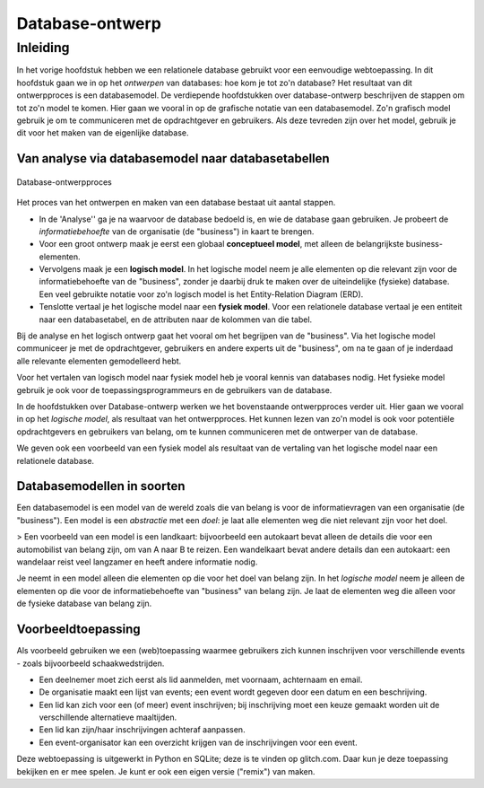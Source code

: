 ****************
Database-ontwerp
****************

Inleiding
=========

In het vorige hoofdstuk hebben we een relationele database gebruikt voor een eenvoudige webtoepassing.
In dit hoofdstuk gaan we in op het *ontwerpen* van databases: hoe kom je tot zo'n database?
Het resultaat van dit ontwerpproces is een databasemodel.
De  verdiepende hoofdstukken over database-ontwerp beschrijven de stappen om tot zo'n model te komen.
Hier gaan we vooral in op de grafische notatie van een databasemodel.
Zo'n grafisch model gebruik je om te communiceren met de opdrachtgever en gebruikers.
Als deze tevreden zijn over het model, gebruik je dit voor het maken van de eigenlijke database.

Van analyse via databasemodel naar databasetabellen
---------------------------------------------------

.. figure:: DB-ontwerpproces.png
  :width: 500px
  :align: center

  Database-ontwerpproces

Het proces van het ontwerpen en maken van een database bestaat uit aantal stappen.

* In de 'Analyse'' ga je na waarvoor de database bedoeld is, en wie de database gaan gebruiken. Je probeert de *informatiebehoefte* van de organisatie (de "business") in kaart te brengen.
* Voor een groot ontwerp maak je eerst een globaal **conceptueel model**, met alleen de belangrijkste business-elementen.
* Vervolgens maak je een **logisch model**. In het logische model neem je alle elementen op die relevant zijn voor de informatiebehoefte van de "business", zonder je daarbij druk te maken over de uiteindelijke (fysieke) database. Een veel gebruikte notatie voor zo'n logisch model is het Entity-Relation Diagram (ERD).
* Tenslotte vertaal je het logische model naar een **fysiek model**. Voor een relationele database vertaal je een entiteit naar een databasetabel, en de attributen naar de kolommen van die tabel.

Bij de analyse en het logisch ontwerp gaat het vooral om het begrijpen van de "business".
Via het logische model communiceer je met de opdrachtgever, gebruikers en andere experts uit de "business", om na te gaan of je inderdaad alle relevante elementen gemodelleerd hebt.

Voor het vertalen van logisch model naar fysiek model heb je vooral kennis van databases nodig.
Het fysieke model gebruik je ook voor de toepassingsprogrammeurs en de gebruikers van de database.

In de hoofdstukken over Database-ontwerp werken we het bovenstaande ontwerpproces verder uit.
Hier gaan we vooral in op het *logische model*, als resultaat van het ontwerpproces.
Het kunnen lezen van zo'n model is ook voor potentiële opdrachtgevers en gebruikers van belang,
om te kunnen communiceren met de ontwerper van de database.

We geven ook een voorbeeld van een fysiek model als resultaat van de vertaling van het logische model naar een relationele database.

Databasemodellen in soorten
---------------------------

Een databasemodel is een model van de wereld zoals die van belang is voor de informatievragen van een organisatie (de "business").
Een model is een *abstractie* met een *doel*: je laat alle elementen weg die niet relevant zijn voor het doel.

> Een voorbeeld van een model is een landkaart: bijvoorbeeld een autokaart bevat alleen de details die voor een automobilist van belang zijn, om van A naar B te reizen. Een wandelkaart bevat andere details dan een autokaart: een wandelaar reist veel langzamer en heeft andere informatie nodig.

Je neemt in een model alleen die elementen op die voor het doel van belang zijn.
In het *logische model* neem je alleen de elementen op die voor de informatiebehoefte van "business" van belang zijn.
Je laat de elementen weg die alleen voor de fysieke database van belang zijn.

Voorbeeldtoepassing
-------------------

Als voorbeeld gebruiken we een (web)toepassing waarmee gebruikers zich kunnen inschrijven voor verschillende events - zoals bijvoorbeeld schaakwedstrijden.

* Een deelnemer moet zich eerst als lid aanmelden, met voornaam, achternaam en email.
* De organisatie maakt een lijst van events;  een event wordt gegeven door een datum en een beschrijving.
* Een lid kan zich voor een (of meer) event inschrijven; bij inschrijving moet een keuze gemaakt worden uit de verschillende alternatieve maaltijden.
* Een lid kan zijn/haar inschrijvingen achteraf aanpassen.
* Een event-organisator kan een overzicht krijgen van de inschrijvingen voor een event.

Deze webtoepassing is uitgewerkt in Python en SQLite; deze is te vinden op glitch.com.
Daar kun je deze toepassing bekijken en er mee spelen. Je kunt er ook een eigen versie ("remix") van maken.
